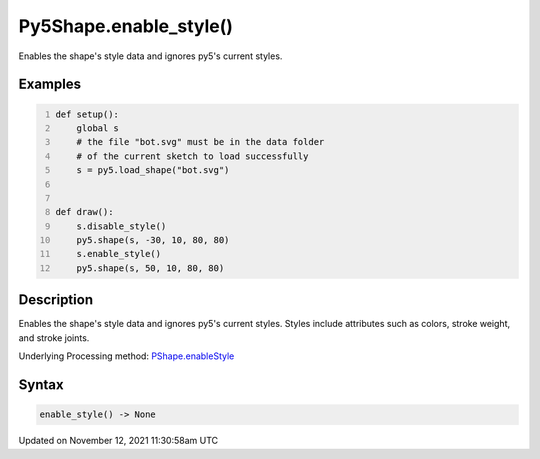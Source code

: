 Py5Shape.enable_style()
=======================

Enables the shape's style data and ignores py5's current styles.

Examples
--------

.. raw:: html

    <div class="example-table">

.. raw:: html

    <div class="example-row"><div class="example-cell-image">

.. image:: /images/reference/Py5Shape_enable_style_0.png
    :alt: example picture for enable_style()

.. raw:: html

    </div><div class="example-cell-code">

.. code:: python
    :number-lines:

    def setup():
        global s
        # the file "bot.svg" must be in the data folder
        # of the current sketch to load successfully
        s = py5.load_shape("bot.svg")


    def draw():
        s.disable_style()
        py5.shape(s, -30, 10, 80, 80)
        s.enable_style()
        py5.shape(s, 50, 10, 80, 80)

.. raw:: html

    </div></div>

.. raw:: html

    </div>

Description
-----------

Enables the shape's style data and ignores py5's current styles. Styles include attributes such as colors, stroke weight, and stroke joints.

Underlying Processing method: `PShape.enableStyle <https://processing.org/reference/PShape_enableStyle_.html>`_

Syntax
------

.. code:: python

    enable_style() -> None

Updated on November 12, 2021 11:30:58am UTC

